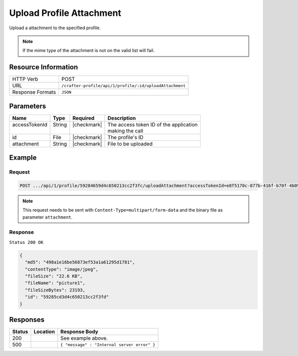 .. .. include:: /includes/unicode-checkmark.rst

.. _crafter-profile-api-profile-attachment-upload:

=========================
Upload Profile Attachment
=========================

Upload a attachment to the specified profile.

.. NOTE::
  If the mime type of the attachment is not on the valid list will fail.

--------------------
Resource Information
--------------------

+----------------------------+-------------------------------------------------------------------+
|| HTTP Verb                 || POST                                                             |
+----------------------------+-------------------------------------------------------------------+
|| URL                       || ``/crafter-profile/api/1/profile/:id/uploadAttachment``          |
+----------------------------+-------------------------------------------------------------------+
|| Response Formats          || ``JSON``                                                         |
+----------------------------+-------------------------------------------------------------------+

----------
Parameters
----------

+-------------------+-------------+---------------+----------------------------------------------+
|| Name             || Type       || Required     || Description                                 |
+===================+=============+===============+==============================================+
|| accessTokenId    || String     || |checkmark|  || The access token ID of the application      |
||                  ||            ||              || making the call                             |
+-------------------+-------------+---------------+----------------------------------------------+
|| id               || File       || |checkmark|  || The profile's ID                            |
+-------------------+-------------+---------------+----------------------------------------------+
|| attachment       || String     || |checkmark|  || File to be uploaded                         |
+-------------------+-------------+---------------+----------------------------------------------+

-------
Example
-------

^^^^^^^
Request
^^^^^^^

.. code-block:: none

  POST .../api/1/profile/59284659d4c650213cc2f3fc/uploadAttachment?accessTokenId=e8f5170c-877b-416f-b70f-4b09772f8e2d

.. NOTE::
  This request needs to be sent with ``Content-Type=multipart/form-data`` and the binary file as parameter ``attachment``.

^^^^^^^^
Response
^^^^^^^^

``Status 200 OK``

.. code-block:: json

  {
    "md5": "498a1e16be56873ef53a1a61295d1781",
    "contentType": "image/jpeg",
    "fileSize": "22.6 KB",
    "fileName": "picture1",
    "fileSizeBytes": 23193,
    "id": "59285cd3d4c650213cc2f3fd"
  }

---------
Responses
---------

+---------+---------------------------------------+----------------------------------------------+
|| Status || Location                             || Response Body                               |
+=========+=======================================+==============================================+
|| 200    ||                                      || See example above.                          |
+---------+---------------------------------------+----------------------------------------------+
|| 500    ||                                      || ``{ "message" : "Internal server error" }`` |
+---------+---------------------------------------+----------------------------------------------+
